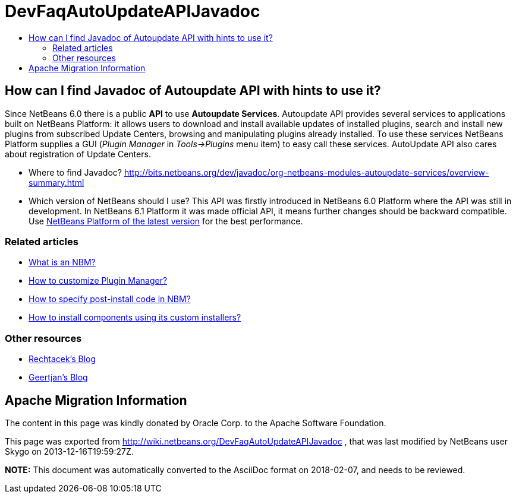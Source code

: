 // 
//     Licensed to the Apache Software Foundation (ASF) under one
//     or more contributor license agreements.  See the NOTICE file
//     distributed with this work for additional information
//     regarding copyright ownership.  The ASF licenses this file
//     to you under the Apache License, Version 2.0 (the
//     "License"); you may not use this file except in compliance
//     with the License.  You may obtain a copy of the License at
// 
//       http://www.apache.org/licenses/LICENSE-2.0
// 
//     Unless required by applicable law or agreed to in writing,
//     software distributed under the License is distributed on an
//     "AS IS" BASIS, WITHOUT WARRANTIES OR CONDITIONS OF ANY
//     KIND, either express or implied.  See the License for the
//     specific language governing permissions and limitations
//     under the License.
//

= DevFaqAutoUpdateAPIJavadoc
:jbake-type: wiki
:jbake-tags: wiki, devfaq, needsreview
:jbake-status: published
:keywords: Apache NetBeans wiki DevFaqAutoUpdateAPIJavadoc
:description: Apache NetBeans wiki DevFaqAutoUpdateAPIJavadoc
:toc: left
:toc-title:
:syntax: true

== How can I find Javadoc of Autoupdate API with hints to use it?

Since NetBeans 6.0 there is a public *API* to use *Autoupdate Services*. Autoupdate API provides several services to applications built on NetBeans Platform: it allows users to download and install available updates of installed plugins, search and install new plugins from subscribed Update Centers, browsing and manipulating plugins already installed. To use these services NetBeans Platform supplies a GUI (_Plugin Manager_ in _Tools->Plugins_ menu item) to easy call these services. AutoUpdate API also cares about registration of Update Centers.

* Where to find Javadoc? link:http://bits.netbeans.org/dev/javadoc/org-netbeans-modules-autoupdate-services/overview-summary.html[http://bits.netbeans.org/dev/javadoc/org-netbeans-modules-autoupdate-services/overview-summary.html]
* Which version of NetBeans should I use? This API was firstly introduced in NetBeans 6.0 Platform where the API was still in development. In NetBeans 6.1 Platform it was made official API, it means further changes should be backward compatible. Use link:http://platform.netbeans.org/platform-get.html[NetBeans Platform of the latest version] for the best performance.

=== Related articles

* xref:DevFaqWhatIsNbm.adoc[What is an NBM?]
* xref:FaqPluginManagerCustomization.adoc[How to customize Plugin Manager?]
* xref:DevFaqNbmPostInstall.adoc[How to specify post-install code in NBM?]
* xref:FaqDevComponentWithCustomInstaller.adoc[How to install components using its custom installers?]

=== Other resources

* link:https://blogs.oracle.com/rechtacek/[Rechtacek's Blog]
* link:https://blogs.oracle.com/geertjan/[Geertjan's Blog]

== Apache Migration Information

The content in this page was kindly donated by Oracle Corp. to the
Apache Software Foundation.

This page was exported from link:http://wiki.netbeans.org/DevFaqAutoUpdateAPIJavadoc[http://wiki.netbeans.org/DevFaqAutoUpdateAPIJavadoc] , 
that was last modified by NetBeans user Skygo 
on 2013-12-16T19:59:27Z.


*NOTE:* This document was automatically converted to the AsciiDoc format on 2018-02-07, and needs to be reviewed.
